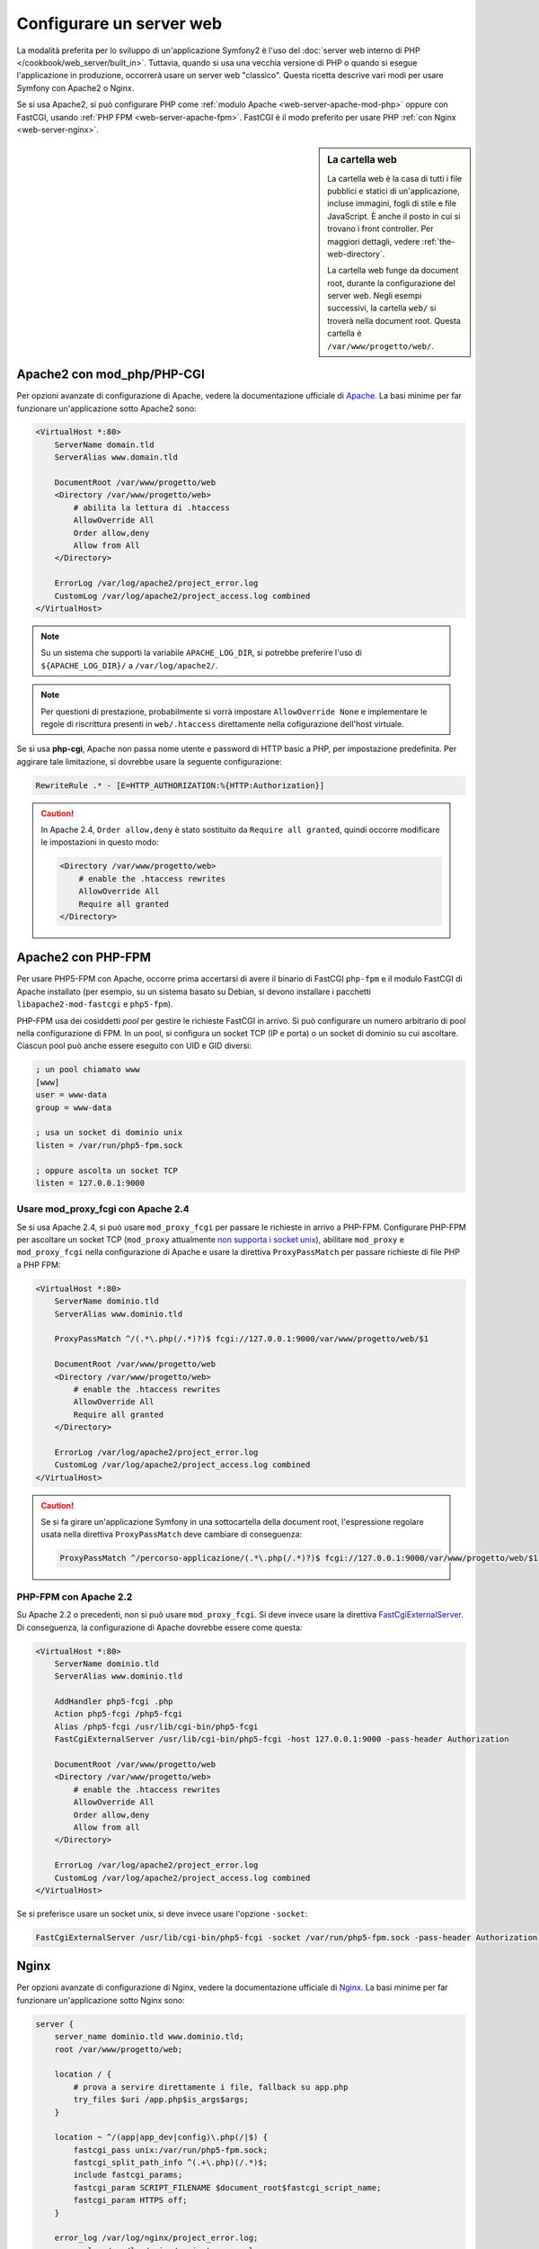 .. index::
   single: Server web

Configurare un server web
=========================

La modalità preferita per lo sviluppo di un'applicazione Symfony2 è l'uso del
:doc:`server web interno di PHP </cookbook/web_server/built_in>`. Tuttavia,
quando si usa una vecchia versione di PHP o quando si esegue l'applicazione in produzione,
occorrerà usare un server web "classico". Questa ricetta
descrive vari modi per usare Symfony con Apache2 o Nginx.

Se si usa Apache2, si può configurare PHP come
:ref:`modulo Apache <web-server-apache-mod-php>` oppure con FastCGI, usando
:ref:`PHP FPM <web-server-apache-fpm>`. FastCGI è il modo preferito
per usare PHP :ref:`con Nginx <web-server-nginx>`.

.. sidebar:: La cartella web

    La cartella web è la casa di tutti i file pubblici e statici di un'applicazione,
    incluse immagini, fogli di stile e file JavaScript. È
    anche il posto in cui si trovano i front controller. Per maggiori dettagli, vedere :ref:`the-web-directory`.

    La cartella web funge da document root, durante la configurazione del server
    web. Negli esempi successivi, la cartella ``web/`` si troverà nella
    document root. Questa cartella è ``/var/www/progetto/web/``.

.. _web-server-apache-mod-php:

Apache2 con mod_php/PHP-CGI
---------------------------

Per opzioni avanzate di configurazione di Apache, vedere la documentazione ufficiale di `Apache`_.
La basi minime per far funzionare un'applicazione sotto Apache2
sono:

.. code-block:: apache

    <VirtualHost *:80>
        ServerName domain.tld
        ServerAlias www.domain.tld

        DocumentRoot /var/www/progetto/web
        <Directory /var/www/progetto/web>
            # abilita la lettura di .htaccess
            AllowOverride All
            Order allow,deny
            Allow from All
        </Directory>

        ErrorLog /var/log/apache2/project_error.log
        CustomLog /var/log/apache2/project_access.log combined
    </VirtualHost>

.. note::

    Su un sistema che supporti la variabile ``APACHE_LOG_DIR``, si potrebbe
    preferire l'uso di ``${APACHE_LOG_DIR}/`` a ``/var/log/apache2/``.

.. note::

    Per questioni di prestazione, probabilmente si vorrà impostare
    ``AllowOverride None`` e implementare le regole di riscrittura presenti in ``web/.htaccess``
    direttamente nella cofigurazione dell'host virtuale.

Se si usa **php-cgi**, Apache non passa nome utente e password di HTTP basic
a PHP, per impostazione predefinita. Per aggirare tale limitazione, si dovrebbe usare
la seguente configurazione:

.. code-block:: apache

    RewriteRule .* - [E=HTTP_AUTHORIZATION:%{HTTP:Authorization}]

.. caution::

    In Apache 2.4, ``Order allow,deny`` è stato sostituito da ``Require all granted``,
    quindi occorre modificare le impostazioni in questo modo:

    .. code-block:: apache

        <Directory /var/www/progetto/web>
            # enable the .htaccess rewrites
            AllowOverride All
            Require all granted
        </Directory>

.. _web-server-apache-fpm:

Apache2 con PHP-FPM
-------------------

Per usare PHP5-FPM con Apache, occorre prima accertarsi di avere il
binario di FastCGI ``php-fpm`` e il modulo FastCGI di Apache
installato (per esempio, su un sistema basato su Debian, si devono installare i pacchetti
``libapache2-mod-fastcgi`` e ``php5-fpm``).

PHP-FPM usa dei cosiddetti *pool* per gestire le richieste FastCGI in arrivo. Si può
configurare un numero arbitrario di pool nella configurazione di FPM. In un pool,
si configura un socket TCP (IP e porta) o un socket di dominio su cui
ascoltare. Ciascun pool può anche essere eseguito con UID e GID diversi:

.. code-block:: ini

    ; un pool chiamato www
    [www]
    user = www-data
    group = www-data

    ; usa un socket di dominio unix
    listen = /var/run/php5-fpm.sock

    ; oppure ascolta un socket TCP
    listen = 127.0.0.1:9000

Usare mod_proxy_fcgi con Apache 2.4
~~~~~~~~~~~~~~~~~~~~~~~~~~~~~~~~~~~

Se si usa Apache 2.4, si può usare ``mod_proxy_fcgi`` per passare le
richieste in arrivo a PHP-FPM. Configurare PHP-FPM per ascoltare un socket TCP
(``mod_proxy`` attualmente `non supporta i socket unix`_), abilitare ``mod_proxy``
e ``mod_proxy_fcgi`` nella configurazione di Apache e usare la direttiva ``ProxyPassMatch``
per passare richieste di file PHP a PHP FPM:

.. code-block:: apache

    <VirtualHost *:80>
        ServerName dominio.tld
        ServerAlias www.dominio.tld

        ProxyPassMatch ^/(.*\.php(/.*)?)$ fcgi://127.0.0.1:9000/var/www/progetto/web/$1

        DocumentRoot /var/www/progetto/web
        <Directory /var/www/progetto/web>
            # enable the .htaccess rewrites
            AllowOverride All
            Require all granted
        </Directory>

        ErrorLog /var/log/apache2/project_error.log
        CustomLog /var/log/apache2/project_access.log combined
    </VirtualHost>

.. caution::

    Se si fa girare un'applicazione Symfony in una sottocartella della document root,
    l'espressione regolare usata nella direttiva ``ProxyPassMatch`` deve cambiare
    di conseguenza:

    .. code-block:: apache

        ProxyPassMatch ^/percorso-applicazione/(.*\.php(/.*)?)$ fcgi://127.0.0.1:9000/var/www/progetto/web/$1

PHP-FPM con Apache 2.2
~~~~~~~~~~~~~~~~~~~~~~

Su Apache 2.2 o precedenti, non si può usare ``mod_proxy_fcgi``. Si deve invece usare la
direttiva `FastCgiExternalServer`_. Di conseguenza, la configurazione di Apache
dovrebbe essere come questa:

.. code-block:: apache

    <VirtualHost *:80>
        ServerName dominio.tld
        ServerAlias www.dominio.tld

        AddHandler php5-fcgi .php
        Action php5-fcgi /php5-fcgi
        Alias /php5-fcgi /usr/lib/cgi-bin/php5-fcgi
        FastCgiExternalServer /usr/lib/cgi-bin/php5-fcgi -host 127.0.0.1:9000 -pass-header Authorization

        DocumentRoot /var/www/progetto/web
        <Directory /var/www/progetto/web>
            # enable the .htaccess rewrites
            AllowOverride All
            Order allow,deny
            Allow from all
        </Directory>

        ErrorLog /var/log/apache2/project_error.log
        CustomLog /var/log/apache2/project_access.log combined
    </VirtualHost>

Se si preferisce usare un socket unix, si deve invece usare l'opzione
``-socket``:

.. code-block:: apache

    FastCgiExternalServer /usr/lib/cgi-bin/php5-fcgi -socket /var/run/php5-fpm.sock -pass-header Authorization

.. _web-server-nginx:

Nginx
-----

Per opzioni avanzate di configurazione di Nginx, vedere la documentazione ufficiale di `Nginx`_.
La basi minime per far funzionare un'applicazione sotto Nginx
sono:

.. code-block:: nginx

    server {
        server_name dominio.tld www.dominio.tld;
        root /var/www/progetto/web;

        location / {
            # prova a servire direttamente i file, fallback su app.php
            try_files $uri /app.php$is_args$args;
        }

        location ~ ^/(app|app_dev|config)\.php(/|$) {
            fastcgi_pass unix:/var/run/php5-fpm.sock;
            fastcgi_split_path_info ^(.+\.php)(/.*)$;
            include fastcgi_params;
            fastcgi_param SCRIPT_FILENAME $document_root$fastcgi_script_name;
            fastcgi_param HTTPS off;
        }

        error_log /var/log/nginx/project_error.log;
        access_log /var/log/nginx/project_access.log;
    }

.. note::

    A seconda della configurazione di PHP-FPM, ``fastcgi_pass`` può anche essere
    ``fastcgi_pass 127.0.0.1:9000``.

.. tip::

    Questa configurazione esegue **solo** ``app.php``, ``app_dev.php`` e ``config.php`` nella
    cartella web. Tutti gli altri file saranno serviti come testo. Ci si **deve**
    anche assicurare se, se si pubblicano ``app_dev.php`` o ``config.php``,
    tali file siano protetti e non disponibili a utenti esterni (il codice
    di controllo a inizio file fa proprio questo).

    Se si hanno altri file PHP nella cartella web e si vuole che siano eseguiti,
    assicurarsi di includerli nel blocco ``location`` visto sopra.

.. _`Apache`: http://httpd.apache.org/docs/current/mod/core.html#documentroot
.. _`non supporta i socket unix`: https://issues.apache.org/bugzilla/show_bug.cgi?id=54101
.. _`FastCgiExternalServer`: http://www.fastcgi.com/mod_fastcgi/docs/mod_fastcgi.html#FastCgiExternalServer
.. _`Nginx`: http://wiki.nginx.org/Symfony
